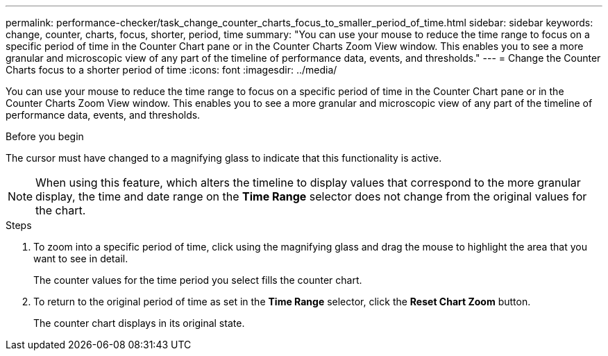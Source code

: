 ---
permalink: performance-checker/task_change_counter_charts_focus_to_smaller_period_of_time.html
sidebar: sidebar
keywords: change, counter, charts, focus, shorter, period, time
summary: "You can use your mouse to reduce the time range to focus on a specific period of time in the Counter Chart pane or in the Counter Charts Zoom View window. This enables you to see a more granular and microscopic view of any part of the timeline of performance data, events, and thresholds."
---
= Change the Counter Charts focus to a shorter period of time
:icons: font
:imagesdir: ../media/

[.lead]
You can use your mouse to reduce the time range to focus on a specific period of time in the Counter Chart pane or in the Counter Charts Zoom View window. This enables you to see a more granular and microscopic view of any part of the timeline of performance data, events, and thresholds.

.Before you begin

The cursor must have changed to a magnifying glass to indicate that this functionality is active.

[NOTE]
====
When using this feature, which alters the timeline to display values that correspond to the more granular display, the time and date range on the *Time Range* selector does not change from the original values for the chart.
====
.Steps
. To zoom into a specific period of time, click using the magnifying glass and drag the mouse to highlight the area that you want to see in detail.
+
The counter values for the time period you select fills the counter chart.

. To return to the original period of time as set in the *Time Range* selector, click the *Reset Chart Zoom* button.
+
The counter chart displays in its original state.
// 2025-6-11, OTHERDOC-133